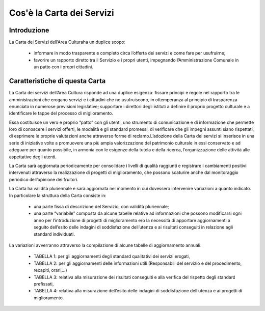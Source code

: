 =================
Cos'è la Carta dei Servizi
=================

Introduzione
------------

La Carta dei Servizi dell’Area Culturaha un duplice scopo:  

   - informare in modo trasparente e completo circa l’offerta dei servizi e come fare  per usufruirne; 
   
   - favorire  un  rapporto  diretto  tra  il  Servizio  e  i  propri  utenti,  impegnando  l’Amministrazione  Comunale in un patto con i propri cittadini.


Caratteristiche di questa Carta
-------------------------------

La Carta dei servizi dell’Area Cultura risponde ad una duplice esigenza: fissare principi e regole nel rapporto tra le amministrazioni  che  erogano  servizi  e  i  cittadini  che  ne  usufruiscono,  in  ottemperanza  al  principio  di  trasparenza enunciato in numerose previsioni legislative; supportare i direttori degli istituti a definire il proprio progetto culturale e a identificare le tappe del processo di miglioramento.

Essa  costituisce  un  vero  e  proprio  “patto”  con  gli  utenti,  uno  strumento  di  comunicazione  e  di  informazione  che  permette  loro  di  conoscere  i  servizi  offerti,  le  modalità  e  gli  standard  promessi,  di  verificare che gli impegni assunti siano rispettati, di esprimere le proprie valutazioni anche attraverso forme di reclamo.L’adozione  della  Carta  dei  servizi  si  inserisce  in  una  serie  di  iniziative  volte  a  promuovere  una  più  ampia  valorizzazione  del  patrimonio  culturale  in  essi  conservato  e  ad  adeguare  per  quanto  possibile,  in  armonia  con le esigenze della tutela e della ricerca, l’organizzazione delle attività alle aspettative degli utenti.

La  Carta  sarà  aggiornata  periodicamente  per  consolidare  i  livelli  di  qualità  raggiunti  e  registrare  i  cambiamenti  positivi  intervenuti  attraverso  la  realizzazione  di  progetti  di  miglioramento,  che  possono  scaturire anche dal monitoraggio periodico dell’opinione dei fruitori. 

La  Carta  ha  validità  pluriennale e sarà  aggiornata  nel  momento  in  cui  dovessero  intervenire  variazioni  a  quanto indicato. In particolare la struttura della Carta consiste in:

   - una parte fissa di descrizione del Servizio, con validità pluriennale; 
   
   - una  parte  “variabile”  composta  da  alcune  tabelle  relative  ad  informazioni  che  possono  modificarsi  ogni   anno   per   l’introduzione   di   progetti   di   miglioramento   e/o   la   necessità   di   apportare   aggiornamenti a seguito dell’esito delle indagini di soddisfazione dell’utenza e ai risultati conseguiti in relazione agli standard individuati.
   
La variazioni avverranno attraverso la compilazione di alcune tabelle di aggiornamento annuali:  

   - TABELLA 1: per gli aggiornamenti degli standard qualitativi dei servizi erogati,  
   
   - TABELLA  2: per  gli  aggiornamenti  delle  informazioni  utili  (Responsabili  del  servizio  e  del  procedimento, recapiti, orari,...)
   
   - TABELLA  3:  relativa  alla  misurazione  dei  risultati  conseguiti  e  alla  verifica  del  rispetto  degli  standard prefissati, 
   
   - TABELLA  4:  relativa  alla  misurazione  dell’esito  delle  indagini  di  soddisfazione  dell’utenza  e  ai  progetti di miglioramento.
   
